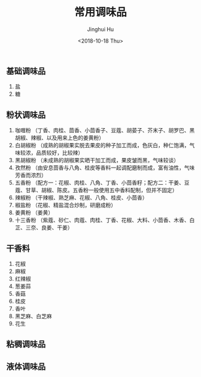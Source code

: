 #+TITLE: 常用调味品
#+AUTHOR: Jinghui Hu
#+EMAIL: hujinghui@buaa.edu.cn
#+DATE: <2018-10-18 Thu>
#+TAGS: condiment flavoring dressing food cooking


** 基础调味品
  1. 盐
  2. 糖

** 粉状调味品
  1. 咖喱粉 （丁香、肉桂、茴香、小茴香子、豆蔻、胡荽子、芥末子、胡罗巴、黑胡椒、辣椒、以及用来上色的姜黄粉）
  2. 白胡椒粉 （成熟的胡椒果实脱去果皮的种子加工而成，色灰白，种仁饱满，气味较浓，品质较好，比较辣）
  3. 黑胡椒粉 （未成熟的胡椒果实晒干加工而成，果皮皱而黑，气味较谈）
  4. 孜然粉 （由安息茴香与八角、桂皮等香料一起调配磨制而成，富有油性，气味芳香而浓烈）
  5. 五香粉 （配方一：花椒、肉桂、八角、丁香、小茴香籽；配方二：干姜、豆蔻、甘草、胡椒、陈皮。五香粉一般使用五中香料配制，但并不固定）
  6. 辣椒粉 （干辣椒、熟芝麻、花椒、八角、桂皮、小茴香）
  7. 椒盐粉 （花椒、精盐混合炒制，研磨成粉）
  8. 姜黄粉 （姜黄）
  9. 十三香粉 （紫蔻、砂仁、肉蔻、肉桂、丁香、花椒、大料、小茴香、木香、白芷、三奈、良姜、干姜）

** 干香料
  1. 花椒
  2. 麻椒
  3. 红辣椒
  4. 葱姜蒜
  5. 香菇
  6. 桂皮
  7. 香叶
  8. 黑芝麻、白芝麻
  9. 花生

** 粘稠调味品

** 液体调味品
